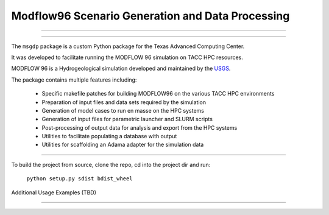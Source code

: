 =======================
Modflow96 Scenario Generation and Data Processing
=======================
-----------------------

-----------------------

The ``msgdp`` package is a custom Python package for the Texas Advanced Computing Center.

It was developed to facilitate running the MODFLOW 96 simulation on TACC HPC resources.

MODFLOW 96 is a Hydrogeological simulation developed and maintained by the `USGS <http://water.usgs.gov/software/MODFLOW-96/>`_.

The package contains multiple features including:

    - Specific makefile patches for building MODFLOW96 on the various TACC HPC environments
    - Preparation of input files and data sets required by the simulation
    - Generation of model cases to run en masse on the HPC systems
    - Generation of input files for parametric launcher and SLURM scripts
    - Post-processing of output data for analysis and export from the HPC systems
    - Utilities to facilitate populating a database with output
    - Utilities for scaffolding an Adama adapter for the simulation data

----

To build the project from source, clone the repo, cd into the project dir and run:

    ``python setup.py sdist bdist_wheel``


Additional Usage Examples (TBD)


----
